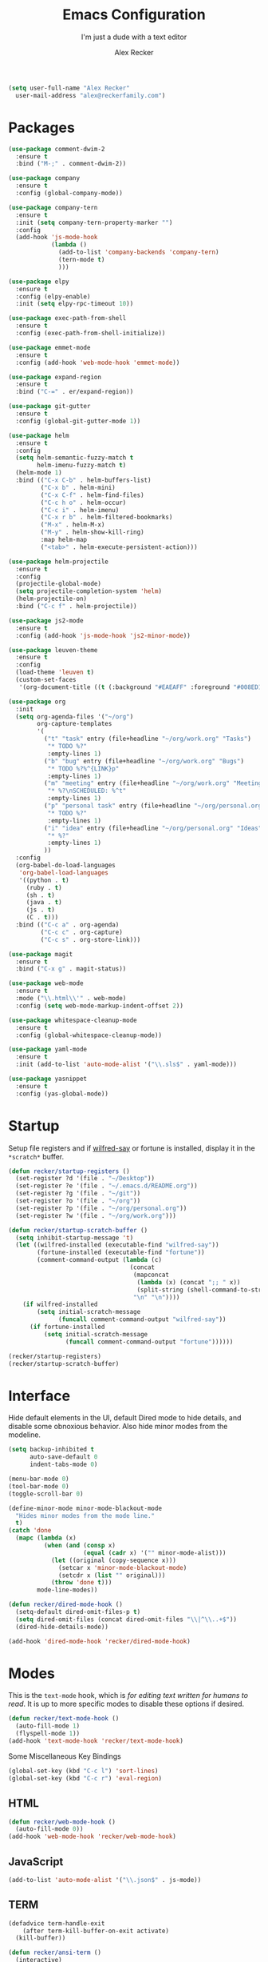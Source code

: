 #+TITLE: Emacs Configuration
#+SUBTITLE: I'm just a dude with a text editor
#+AUTHOR: Alex Recker
#+STARTUP: showeverything
#+OPTIONS: num:nil

#+BEGIN_SRC emacs-lisp
  (setq user-full-name "Alex Recker"
	user-mail-address "alex@reckerfamily.com")
#+END_SRC

* Packages

  #+BEGIN_SRC emacs-lisp
    (use-package comment-dwim-2
      :ensure t
      :bind ("M-;" . comment-dwim-2))

    (use-package company
      :ensure t
      :config (global-company-mode))

    (use-package company-tern
      :ensure t
      :init (setq company-tern-property-marker "")
      :config
      (add-hook 'js-mode-hook
                (lambda ()
                  (add-to-list 'company-backends 'company-tern)
                  (tern-mode t)
                  )))

    (use-package elpy
      :ensure t
      :config (elpy-enable)
      :init (setq elpy-rpc-timeout 10))

    (use-package exec-path-from-shell
      :ensure t
      :config (exec-path-from-shell-initialize))

    (use-package emmet-mode
      :ensure t
      :config (add-hook 'web-mode-hook 'emmet-mode))

    (use-package expand-region
      :ensure t
      :bind ("C-=" . er/expand-region))

    (use-package git-gutter
      :ensure t
      :config (global-git-gutter-mode 1))

    (use-package helm
      :ensure t
      :config
      (setq helm-semantic-fuzzy-match t
            helm-imenu-fuzzy-match t)
      (helm-mode 1)
      :bind (("C-x C-b" . helm-buffers-list)
             ("C-x b" . helm-mini)
             ("C-x C-f" . helm-find-files)
             ("C-c h o" . helm-occur)
             ("C-c i" . helm-imenu)
             ("C-x r b" . helm-filtered-bookmarks)
             ("M-x" . helm-M-x)
             ("M-y" . helm-show-kill-ring)
             :map helm-map
             ("<tab>" . helm-execute-persistent-action)))

    (use-package helm-projectile
      :ensure t
      :config
      (projectile-global-mode)
      (setq projectile-completion-system 'helm)
      (helm-projectile-on)
      :bind ("C-c f" . helm-projectile))

    (use-package js2-mode
      :ensure t
      :config (add-hook 'js-mode-hook 'js2-minor-mode))

    (use-package leuven-theme
      :ensure t
      :config
      (load-theme 'leuven t)
      (custom-set-faces
       '(org-document-title ((t (:background "#EAEAFF" :foreground "#008ED1" :weight normal :height 1.0 :width normal))))))

    (use-package org
      :init
      (setq org-agenda-files '("~/org")
            org-capture-templates
            '(
              ("t" "task" entry (file+headline "~/org/work.org" "Tasks")
               "* TODO %?"
               :empty-lines 1)
              ("b" "bug" entry (file+headline "~/org/work.org" "Bugs")
               "* TODO %?%^{LINK}p"
               :empty-lines 1)
              ("m" "meeting" entry (file+headline "~/org/work.org" "Meetings")
               "* %?\nSCHEDULED: %^t"
               :empty-lines 1)
              ("p" "personal task" entry (file+headline "~/org/personal.org" "Tasks")
               "* TODO %?"
               :empty-lines 1)
              ("i" "idea" entry (file+headline "~/org/personal.org" "Ideas")
               "* %?"
               :empty-lines 1)
              ))
      :config
      (org-babel-do-load-languages
       'org-babel-load-languages
       '((python . t)
         (ruby . t)
         (sh . t)
         (java . t)
         (js . t)
         (C . t)))
      :bind (("C-c a" . org-agenda)
             ("C-c c" . org-capture)
             ("C-c s" . org-store-link)))

    (use-package magit
      :ensure t
      :bind ("C-x g" . magit-status))

    (use-package web-mode
      :ensure t
      :mode ("\\.html\\'" . web-mode)
      :config (setq web-mode-markup-indent-offset 2))

    (use-package whitespace-cleanup-mode
      :ensure t
      :config (global-whitespace-cleanup-mode))

    (use-package yaml-mode
      :ensure t
      :init (add-to-list 'auto-mode-alist '("\\.sls$" . yaml-mode)))

    (use-package yasnippet
      :ensure t
      :config (yas-global-mode))
  #+END_SRC

* Startup

  Setup file registers and if [[https://pypi.python.org/pypi/wilfred-say][wilfred-say]] or fortune is installed,
  display it in the =*scratch*= buffer.

  #+BEGIN_SRC emacs-lisp
    (defun recker/startup-registers ()
      (set-register ?d '(file . "~/Desktop"))
      (set-register ?e '(file . "~/.emacs.d/README.org"))
      (set-register ?g '(file . "~/git"))
      (set-register ?o '(file . "~/org"))
      (set-register ?p '(file . "~/org/personal.org"))
      (set-register ?w '(file . "~/org/work.org")))

    (defun recker/startup-scratch-buffer ()
      (setq inhibit-startup-message 't)
      (let ((wilfred-installed (executable-find "wilfred-say"))
            (fortune-installed (executable-find "fortune"))
            (comment-command-output (lambda (c)
                                      (concat
                                       (mapconcat
                                        (lambda (x) (concat ";; " x))
                                        (split-string (shell-command-to-string c) "\n" t) "\n")
                                       "\n" "\n"))))
        (if wilfred-installed
            (setq initial-scratch-message
                  (funcall comment-command-output "wilfred-say"))
          (if fortune-installed
              (setq initial-scratch-message
                    (funcall comment-command-output "fortune"))))))

    (recker/startup-registers)
    (recker/startup-scratch-buffer)
  #+END_SRC

* Interface

  Hide default elements in the UI, default Dired mode to hide details,
  and disable some obnoxious behavior. Also hide minor modes from the
  modeline.

  #+BEGIN_SRC emacs-lisp
    (setq backup-inhibited t
          auto-save-default 0
          indent-tabs-mode 0)

    (menu-bar-mode 0)
    (tool-bar-mode 0)
    (toggle-scroll-bar 0)

    (define-minor-mode minor-mode-blackout-mode
      "Hides minor modes from the mode line."
      t)
    (catch 'done
      (mapc (lambda (x)
              (when (and (consp x)
                         (equal (cadr x) '("" minor-mode-alist)))
                (let ((original (copy-sequence x)))
                  (setcar x 'minor-mode-blackout-mode)
                  (setcdr x (list "" original)))
                (throw 'done t)))
            mode-line-modes))

    (defun recker/dired-mode-hook ()
      (setq-default dired-omit-files-p t)
      (setq dired-omit-files (concat dired-omit-files "\\|^\\..+$"))
      (dired-hide-details-mode))

    (add-hook 'dired-mode-hook 'recker/dired-mode-hook)
  #+END_SRC

* Modes

  This is the =text-mode= hook, which is /for editing text written for
  humans to read/.  It is up to more specific modes to disable these
  options if desired.

  #+BEGIN_SRC emacs-lisp
    (defun recker/text-mode-hook ()
      (auto-fill-mode 1)
      (flyspell-mode 1))
    (add-hook 'text-mode-hook 'recker/text-mode-hook)
  #+END_SRC

  Some Miscellaneous Key Bindings

  #+BEGIN_SRC emacs-lisp
    (global-set-key (kbd "C-c l") 'sort-lines)
    (global-set-key (kbd "C-c r") 'eval-region)
  #+END_SRC

** HTML

   #+BEGIN_SRC emacs-lisp
     (defun recker/web-mode-hook ()
       (auto-fill-mode 0))
     (add-hook 'web-mode-hook 'recker/web-mode-hook)
   #+END_SRC

** JavaScript

   #+BEGIN_SRC emacs-lisp
     (add-to-list 'auto-mode-alist '("\\.json$" . js-mode))
   #+END_SRC

** TERM

   #+BEGIN_SRC emacs-lisp
     (defadvice term-handle-exit
         (after term-kill-buffer-on-exit activate)
       (kill-buffer))

     (defun recker/ansi-term ()
       (interactive)
       (ansi-term "/bin/bash"))

     (defun recker/term-mode-hook ()
       (global-hl-line-mode 0)
       (yas-minor-mode 0))

     (add-hook 'term-mode-hook 'recker/term-mode-hook)

     (global-set-key (kbd "C-c e") 'eshell)
     (global-set-key (kbd "C-x t") 'recker/ansi-term)
   #+END_SRC

** XML

   #+BEGIN_SRC emacs-lisp
     (defun recker/nxml-mode-hook ()
       (auto-fill-mode 0))
     (add-hook 'nxml-mode-hook 'recker/nxml-mode-hook)
   #+END_SRC

** YAML

   #+BEGIN_SRC emacs-lisp
     (defun recker/yaml-mode-hook ()
       (auto-fill-mode 0))
     (add-hook 'yaml-mode-hook 'recker/yaml-mode-hook)
   #+END_SRC

* GNUS

  These are still kind of experimental.

  #+BEGIN_SRC emacs-lisp
    (setq gnus-select-method '(nnml ""))
    (add-hook 'gnus-group-mode-hook 'gnus-topic-mode)
  #+END_SRC

* Local Changes

  Miscellaneous local changes can be kept [[file:lisp][here]].  This function loads
  all =.el= files there.

  #+BEGIN_SRC emacs-lisp
    (defun recker/load-directory (dir)
      (let ((load-it (lambda (f)
                       (load-file (concat (file-name-as-directory dir) f)))
                     ))
        (mapc load-it (directory-files dir nil "\\.el$"))))
    (recker/load-directory "~/.emacs.d/lisp/")
  #+END_SRC
